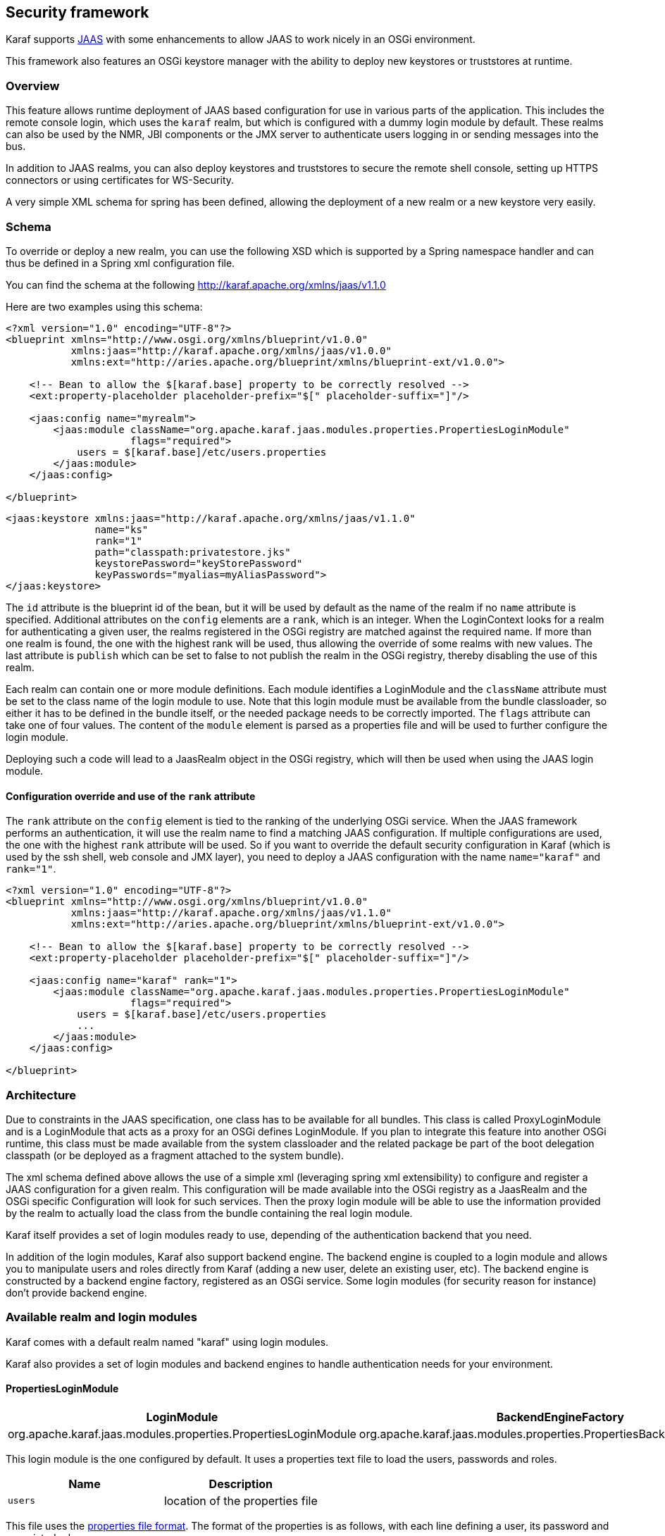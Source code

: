 //
// Licensed under the Apache License, Version 2.0 (the "License");
// you may not use this file except in compliance with the License.
// You may obtain a copy of the License at
//
//      http://www.apache.org/licenses/LICENSE-2.0
//
// Unless required by applicable law or agreed to in writing, software
// distributed under the License is distributed on an "AS IS" BASIS,
// WITHOUT WARRANTIES OR CONDITIONS OF ANY KIND, either express or implied.
// See the License for the specific language governing permissions and
// limitations under the License.
//

== Security framework

Karaf supports http://download.oracle.com/javase/6/docs/technotes/guides/security/jaas/JAASRefGuide.html[JAAS] with
some enhancements to allow JAAS to work nicely in an OSGi environment.

This framework also features an OSGi keystore manager with the ability to deploy new keystores or truststores at runtime.

=== Overview

This feature allows runtime deployment of JAAS based configuration for use in various parts of the application. This
includes the remote console login, which uses the `karaf` realm, but which is configured with a dummy login module
by default. These realms can also be used by the NMR, JBI components or the JMX server to authenticate users logging in
or sending messages into the bus.

In addition to JAAS realms, you can also deploy keystores and truststores to secure the remote shell console, setting
up HTTPS connectors or using certificates for WS-Security.

A very simple XML schema for spring has been defined, allowing the deployment of a new realm or a new keystore very easily.

=== Schema

To override or deploy a new realm, you can use the following XSD which is supported by a Spring namespace handler and
can thus be defined in a Spring xml configuration file.

You can find the schema at the following http://karaf.apache.org/xmlns/jaas/v1.1.0

Here are two examples using this schema:

----
<?xml version="1.0" encoding="UTF-8"?> 
<blueprint xmlns="http://www.osgi.org/xmlns/blueprint/v1.0.0"
           xmlns:jaas="http://karaf.apache.org/xmlns/jaas/v1.0.0"
           xmlns:ext="http://aries.apache.org/blueprint/xmlns/blueprint-ext/v1.0.0">

    <!-- Bean to allow the $[karaf.base] property to be correctly resolved -->
    <ext:property-placeholder placeholder-prefix="$[" placeholder-suffix="]"/>

    <jaas:config name="myrealm">
        <jaas:module className="org.apache.karaf.jaas.modules.properties.PropertiesLoginModule" 
                     flags="required">
            users = $[karaf.base]/etc/users.properties
        </jaas:module>
    </jaas:config>

</blueprint>
----

----
<jaas:keystore xmlns:jaas="http://karaf.apache.org/xmlns/jaas/v1.1.0"
               name="ks"
               rank="1"
               path="classpath:privatestore.jks"
               keystorePassword="keyStorePassword"
               keyPasswords="myalias=myAliasPassword">
</jaas:keystore>
----

The `id` attribute is the blueprint id of the bean, but it will be used by default as the name of the realm if no
`name` attribute is specified. Additional attributes on the `config` elements are a `rank`, which is an integer.
When the LoginContext looks for a realm for authenticating a given user, the realms registered in the OSGi registry are
matched against the required name. If more than one realm is found, the one with the highest rank will be used, thus
allowing the override of some realms with new values.  The last attribute is `publish` which can be set to false to
not publish the realm in the OSGi registry, thereby disabling the use of this realm.

Each realm can contain one or more module definitions. Each module identifies a LoginModule and the `className`
attribute must be set to the class name of the login module to use. Note that this login module must be available from
the bundle classloader, so either it has to be defined in the bundle itself, or the needed package needs to be correctly
imported. The `flags` attribute can take one of four values.
The content of the `module` element is parsed as a properties file and will be used to further configure the login module.

Deploying such a code will lead to a JaasRealm object in the OSGi registry, which will then be used when using the JAAS login module.

==== Configuration override and use of the `rank` attribute

The `rank` attribute on the `config` element is tied to the ranking of the underlying OSGi service.  When the JAAS
framework performs an authentication, it will use the realm name to find a matching JAAS configuration.  If multiple
configurations are used, the one with the highest `rank` attribute will be used.
So if you want to override the default security configuration in Karaf (which is used by the ssh shell, web console and
JMX layer), you need to deploy a JAAS configuration with the name `name="karaf"` and `rank="1"`.

----
<?xml version="1.0" encoding="UTF-8"?>
<blueprint xmlns="http://www.osgi.org/xmlns/blueprint/v1.0.0"
           xmlns:jaas="http://karaf.apache.org/xmlns/jaas/v1.1.0"
           xmlns:ext="http://aries.apache.org/blueprint/xmlns/blueprint-ext/v1.0.0">

    <!-- Bean to allow the $[karaf.base] property to be correctly resolved -->
    <ext:property-placeholder placeholder-prefix="$[" placeholder-suffix="]"/>

    <jaas:config name="karaf" rank="1">
        <jaas:module className="org.apache.karaf.jaas.modules.properties.PropertiesLoginModule"
                     flags="required">
            users = $[karaf.base]/etc/users.properties
            ...
        </jaas:module>
    </jaas:config>

</blueprint>
----

=== Architecture

Due to constraints in the JAAS specification, one class has to be available for all bundles.
This class is called ProxyLoginModule and is a LoginModule that acts as a proxy for an OSGi defines LoginModule.
If you plan to integrate this feature into another OSGi runtime, this class must be made available from the system
classloader and the related package be part of the boot delegation classpath (or be deployed as a fragment attached to
the system bundle).

The xml schema defined above allows the use of a simple xml (leveraging spring xml extensibility) to configure and
register a JAAS configuration for a given realm.  This configuration will be made available into the OSGi registry as a
JaasRealm and the OSGi specific Configuration will look for such services.
Then the proxy login module will be able to use the information provided by the realm to actually load the class from
the bundle containing the real login module.

Karaf itself provides a set of login modules ready to use, depending of the authentication backend that you need.

In addition of the login modules, Karaf also support backend engine. The backend engine is coupled to a login module and
allows you to manipulate users and roles directly from Karaf (adding a new user, delete an existing user, etc).
The backend engine is constructed by a backend engine factory, registered as an OSGi service.
Some login modules (for security reason for instance) don't provide backend engine.

=== Available realm and login modules

Karaf comes with a default realm named "karaf" using login modules.

Karaf also provides a set of login modules and backend engines to handle authentication needs for your environment.

==== PropertiesLoginModule

|===
|LoginModule |BackendEngineFactory

| org.apache.karaf.jaas.modules.properties.PropertiesLoginModule
| org.apache.karaf.jaas.modules.properties.PropertiesBackendEngineFactory
|===

This login module is the one configured by default. It uses a properties text file to load the users, passwords and roles.

|===
|Name |Description

|`users`
| location of the properties file
|===

This file uses the http://download.oracle.com/javase/6/docs/api/java/util/Properties.html#load(java.io.Reader)[properties file format].
The format of the properties is as follows, with each line defining a user, its password and associated roles:

----
user=password[,role][,role]...
----

----
<jaas:config name="karaf">
    <jaas:module className="org.apache.karaf.jaas.modules.properties.PropertiesLoginModule" 
                 flags="required">
        users = ${karaf.etc}/users.properties
    </jaas:module>
</jaas:config>
----

The PropertiesLoginModule provides a backend engine allowing:

* add a new user
* delete an existing user
* list the users, groups, and roles
* add a new role to an user
* delete a role from an user
* add an user into a group
* remove an user from a group
* add a role to a group
* delete a role from a group

To enable the backend engine, you have to register the corresponding OSGi service. For instance, the following blueprint
shows how to register the PropertiesLoginModule and the corresponding backend engine:

----
<?xml version="1.0" encoding="UTF-8"?>
<blueprint xmlns="http://www.osgi.org/xmlns/blueprint/v1.0.0"
           xmlns:jaas="http://karaf.apache.org/xmlns/jaas/v1.1.0"
           xmlns:ext="http://aries.apache.org/blueprint/xmlns/blueprint-ext/v1.0.0">

    <jaas:config name="karaf" rank="-1">
        <jaas:module className="org.apache.karaf.jaas.modules.properties.PropertiesLoginModule"
                     flags="required">
            users = ${karaf.etc}/users.properties
        </jaas:module>
    </jaas:config>

    <service interface="org.apache.karaf.jaas.modules.BackingEngineFactory">
        <bean class="org.apache.karaf.jaas.modules.properties.PropertiesBackingEngineFactory"/>
    </service>

</blueprint>
----

==== OsgiConfigLoginModule

|===
|LoginModule |BackendEngineFactory

|org.apache.karaf.jaas.modules.osgi.OsgiConfigLoginModule
|N/A
|===

The OsgiConfigLoginModule uses the OSGi ConfigurationAdmin service to provide the users, passwords and roles.

|===
|Name |Description

|`pid`
|the PID of the configuration containing user definitions
|===

The format of the configuration is the same than for the `PropertiesLoginModule` with properties prefixed with `user.`.

For instance, in the Karaf etc folder, we create a file `org.apache.karaf.authentication.cfg` containing:

----
user.karaf=karaf,admin
user.user=password,role
----

The following blueprint shows how to use this configuration:

----
<?xml version="1.0" encoding="UTF-8"?>
<blueprint xmlns="http://www.osgi.org/xmlns/blueprint/v1.0.0"
           xmlns:jaas="http://karaf.apache.org/xmlns/jaas/v1.1.0">

    <jaas:config name="karaf" rank="-1">
        <jaas:module className="org.apache.karaf.jaas.modules.osgi.OsgiConfigLoginModule"
                     flags="required">
            pid = org.apache.karaf.authentication
        </jaas:module>
    </jaas:config>

</blueprint>
----

[NOTE]
====
The OsgiConfigLoginModule doesn't provide a backend engine.
====

==== JDBCLoginModule

|===
|LoginModule |BackendEngineFactory

|org.apache.karaf.jaas.modules.jdbc.JDBCLoginModule
|org.apache.karaf.jaas.modules.jdbc.JDBCBackendEngineFactory
|===

The JDBCLoginModule uses a database to load the users, passwords and roles from a provided data source (normal or XA).
The data source and the queries for password and role retrieval are configurable using the following parameters.

|===
|Name |Description

|`datasource`
|The datasource as on OSGi ldap filter or as JDNI name

|`query.password`
|The SQL query that retries the password of the user

|`query.role`
|The SQL query that retries the roles of the user
|===

To use an OSGi ldap filter, the prefix osgi: needs to be provided, as shown below:

----
<jaas:config name="karaf">
    <jaas:module className="org.apache.karaf.jaas.modules.jdbc.JDBCLoginModule" 
                 flags="required">
        datasource = osgi:javax.sql.DataSource/(osgi.jndi.service.name=jdbc/karafdb)
        query.password = SELECT PASSWORD FROM USERS WHERE USERNAME=?
        query.role = SELECT ROLE FROM ROLES WHERE USERNAME=?
    </jaas:module>
</jaas:config>
----

To use an JNDI name, the prefix jndi: needs to be provided. The example below assumes the use of Aries jndi to expose
services via JNDI.

----
<jaas:config name="karaf">
    <jaas:module className="org.apache.karaf.jaas.modules.jdbc.JDBCLoginModule" 
                 flags="required">
        datasource = jndi:aries:services/javax.sql.DataSource/(osgi.jndi.service.name=jdbc/karafdb)
        query.password = SELECT PASSWORD FROM USERS WHERE USERNAME=?
        query.role = SELECT ROLE FROM ROLES WHERE USERNAME=?
    </jaas:module>
</jaas:config>
----

The JDBCLoginModule provides a backend engine allowing:

* add a new user
* delete an user
* list users, roles
* add a new role to an user
* remove a role from an user

[NOTE]
====
The groups are not fully supported by the JDBCBackingEngine.
====

The following blueprint shows how to define the JDBCLoginModule with the corresponding backend engine:

----
<?xml version="1.0" encoding="UTF-8"?>
<blueprint xmlns="http://www.osgi.org/xmlns/blueprint/v1.0.0"
           xmlns:jaas="http://karaf.apache.org/xmlns/jaas/v1.1.0">

    <jaas:config name="karaf">
        <jaas:module className="org.apache.karaf.jaas.modules.jdbc.JDBCLoginModule"
                 flags="required">
            datasource = jndi:aries:services/javax.sql.DataSource/(osgi.jndi.service.name=jdbc/karafdb)
            query.password = SELECT PASSWORD FROM USERS WHERE USERNAME=?
            query.role = SELECT ROLE FROM ROLES WHERE USERNAME=?
            insert.user = INSERT INTO USERS(USERNAME,PASSWORD) VALUES(?,?)
            insert.role = INSERT INTO ROLES(ROLE,USERNAME) VALUES(?,?)
            delete.user = DELETE FROM USERS WHERE USERNAME=?
        </jaas:module>
    </jaas:config>

    <service interface="org.apache.karaf.jaas.modules.BackingEngineFactory">
        <bean class="org.apache.karaf.jaas.modules.jdbc.JDBCBackingEngineFactory"/>
    </service>

</blueprint>
----

==== LDAPLoginModule

|===
|LoginModule |BackendEngineFactory

|org.apache.karaf.jaas.modules.ldap.LDAPLoginModule
|N/A
|===

The LDAPLoginModule uses LDAP to load the users and roles and bind the users on the LDAP to check passwords.

The LDAPLoginModule supports the following parameters:

|===
|Name |Description

|`connection.url`
|The LDAP connection URL, e.g. ldap://hostname

|`connection.username`
|Admin username to connect to the LDAP. This parameter is optional, if it's not provided, the LDAP connection will be anonymous.

|`connection.password`
|Admin password to connect to the LDAP. Only used if the `connection.username` is specified.

|`user.base.dn`
|The LDAP base DN used to looking for user, e.g. ou=user,dc=apache,dc=org

|`user.filter`
|The LDAP filter used to looking for user, e.g. (uid=%u) where %u will be replaced by the username.

|`user.search.subtree`
|If "true", the user lookup will be recursive (SUBTREE). If "false", the user lookup will be performed only at the first level (ONELEVEL).

|`role.base.dn`
|The LDAP base DN used to looking for roles, e.g. ou=role,dc=apache,dc=org

|`role.filter`
|The LDAP filter used to looking for user's role, e.g. (member:=uid=%u)

|`role.name.attribute`
|The LDAP role attribute containing the role string used by Karaf, e.g. cn

|`role.search.subtree`
|If "true", the role lookup will be recursive (SUBTREE). If "false", the role lookup will be performed only at the first level (ONELEVEL).

|`role.mapping`
|Define a mapping between roles defined in the LDAP directory for the user, and corresponding roles in Karaf. The format is ldapRole1=karafRole1,karafRole2;ldapRole2=karafRole3,karafRole4.

|`authentication`
|Define the authentication backend used on the LDAP server. The default is simple.

|`initial.context.factory`
|Define the initial context factory used to connect to the LDAP server. The default is com.sun.jndi.ldap.LdapCtxFactory

|`ssl`
|If "true" or if the protocol on the `connection.url` is `ldaps`, an SSL connection will be used

|`ssl.provider`
|The provider name to use for SSL

|`ssl.protocol`
|The protocol name to use for SSL (SSL for example)

|`ssl.algorithm`
|The algorithm to use for the KeyManagerFactory and TrustManagerFactory (PKIX for example)

|`ssl.keystore`
|The key store name to use for SSL. The key store must be deployed using a `jaas:keystore` configuration.

|`ssl.keyalias`
|The key alias to use for SSL

|`ssl.truststore`
|The trust store name to use for SSL. The trust store must be deployed using a `jaas:keystore` configuration.
|===

A example of LDAPLoginModule usage follows:

----
<jaas:config name="karaf">
  <jaas:module className="org.apache.karaf.jaas.modules.ldap.LDAPLoginModule" flags="required">
        connection.url = ldap://localhost:389
        user.base.dn = ou=user,dc=apache,dc=org
        user.filter = (cn=%u)
        user.search.subtree = true
        role.base.dn = ou=group,dc=apache,dc=org
        role.filter = (member:=uid=%u)
        role.name.attribute = cn
        role.search.subtree = true
        authentication = simple
  </jaas:module>
</jaas:config>
----

If you wish to use an SSL connection, the following configuration can be used as an example:

----
<ext:property-placeholder />

<jaas:config name="karaf" rank="1">
    <jaas:module className="org.apache.karaf.jaas.modules.ldap.LDAPLoginModule" flags="required">
        connection.url = ldaps://localhost:10636
        user.base.dn = ou=users,ou=system
        user.filter = (uid=%u)
        user.search.subtree = true
        role.base.dn = ou=groups,ou=system
        role.filter = (uniqueMember=uid=%u)
        role.name.attribute = cn
        role.search.subtree = true
        authentication = simple
        ssl.protocol=SSL
        ssl.truststore=ks
        ssl.algorithm=PKIX
    </jaas:module>
</jaas:config>

<jaas:keystore name="ks"
               path="file:///${karaf.home}/etc/trusted.ks"
               keystorePassword="secret" />
----

The LDAPLoginModule supports the following patterns that you can use in the filter (user and role filters):

* `%u` is replaced by the user
* `%dn` is replaced by the user DN
* `%fqdn` is replaced by the user full qualified DN (`userDNNamespace`).

For instance, the following configuration will work properly with ActiveDirectory (adding the ActiveDirectory to the
default `karaf` realm):

----
<jaas:config name="karaf" rank="2">
  <jaas:module className="org.apache.karaf.jaas.modules.ldap.LDAPLoginModule" flags="required">
    initialContextFactory=com.sun.jndi.ldap.LdapCtxFactory
    connection.username=admin
    connection.password=xxxxxxx
    connection.protocol=
    connection.url=ldap://activedirectory_host:389
    user.base.dn=ou=Users,ou=there,DC=local
    user.filter=(sAMAccountName=%u)
    user.search.subtree=true
    role.base.dn=ou=Groups,ou=there,DC=local
    role.name.attribute=cn
    role.filter=(member=%fqdn)
    role.search.subtree=true
    authentication=simple
  </jaas:module>
</jaas:config>
----

[NOTE]
====
The LDAPLoginModule doesn't provide backend engine. It means that the administration of the users and roles should be
performed directly on the LDAP backend.
====

==== SyncopeLoginModule

|===
|LoginModule |BackendEngineFactory

|org.apache.karaf.jaas.modules.syncope.SyncopeLoginModule
|org.apache.karaf.jaas.modules.syncope.SyncopeBackendEngineFactory
|===

The Syncope login module uses the Syncope REST API to authenticate users and retrieve the roles.

The Syncope login module just requires one parameter:

|===
|Name |Description

|`address`
|Location of the Syncope REST API

|`admin.user`
|Admin username to administrate Syncope (only required by the backend engine)

|`admin.password`
|Admin password to administrate Syncope (only required by the backend engine)
|===

The following snippet shows how to use Syncope with the karaf realm:

----
<jaas:config name="karaf" rank="2">
  <jaas:module className="org.apache.karaf.jaas.modules.syncope.SyncopeLoginModule" flags="required">
    address=http://localhost:9080/syncope/cxf
    admin.user=admin
    admin.password=password
  </jaas:module>
</jaas:config>
----

SyncopeLoginModule comes with a backend engine allowing to manipulate users and roles. You have to register the
SyncopeBackendEngineFactory service.

For security reason, the SyncopeLoginModule backend engine allows only to list users and roles. You can't create or delete
users and roles directly from Karaf. To do it, you have to use the Syncope web console.

For instance, the following blueprint descriptor enables the SyncopeLoginModule and the backend engine factory:

----
<?xml version="1.0" encoding="UTF-8"?>
<blueprint xmlns="http://www.osgi.org/xmlns/blueprint/v1.0.0"
           xmlns:jaas="http://karaf.apache.org/xmlns/jaas/v1.1.0"
           xmlns:ext="http://aries.apache.org/blueprint/xmlns/blueprint-ext/v1.0.0">

    <jaas:config name="karaf" rank="2">
        <jaas:module className="org.apache.karaf.jaas.modules.syncope.SyncopeLoginModule"
                     flags="required">
           address=http://localhost:9080/syncope/cxf
           admin.user=admin
           admin.password=password
        </jaas:module>
    </jaas:config>

    <service interface="org.apache.karaf.jaas.modules.BackingEngineFactory">
        <bean class="org.apache.karaf.jaas.modules.syncope.SyncopeBackingEngineFactory"/>
    </service>

</blueprint>
----

=== Encryption service

The EncryptionService is a service registered in the OSGi registry providing means to encrypt and check encrypted passwords.
This service acts as a factory for Encryption objects actually performing the encryption.

This service is used in all Karaf login modules to support encrypted passwords.

==== Configuring properties

Each login module supports the following additional set of properties:

|===
|Name |Description

|`encryption.name`
|Name of the encryption service registered in OSGi (cf. Jasypt section)

|`encryption.enabled`
|Boolean used to turn on encryption

|`encryption.prefix`
|Prefix for encrypted passwords

|`encryption.suffix`
|Suffix for encrypted passwords

|`encryption.algorithm`
|Name of an algorithm to be used for hashing, like "MD5" or "SHA-1"

|`encryption.encoding`
|Encrypted passwords encoding (can be `hexadecimal` or `base64`)

|`role.policy`
|A policy for identifying roles (can be `prefix` or `group`) (see Role discovery policies section)

|`role.discriminator`
|A discriminator value to be used by the role policy
|===

A simple example follows:

----
<jaas:config name="karaf">
    <jaas:module className="org.apache.karaf.jaas.modules.properties.PropertiesLoginModule" 
                 flags="required">
        users = $[karaf.base]/etc/users.properties
        encryption.enabled = true
        encryption.algorithm = MD5
        encryption.encoding = hexadecimal
    </jaas:module>
</jaas:config>
----

==== Prefix and suffix

The login modules have the ability to support both encrypted and plain passwords at the same time.
In some cases, some login modules may be able to encrypt the passwords on the fly and save them back in an encrypted form.

==== Jasypt

Karaf default installation comes with a simple encryption service which usually fullfill simple needs. However, in some
cases, you may want to install the Jasypt (http://www.jasypt.org/) library which provides stronger encryption algorithms
and more control over them.

To install the Jasypt library, the easiest way is to install the available feature:

----
karaf@root> features:install jasypt-encryption
----

It will download and install the required bundles and also register an `EncryptionService` for Jasypt in the OSGi registry.

When configuring a login module to use Jasypt, you need to specify the `encryption.name` property and set it to a value of `jasypt` to make sure the Jasypt encryption service will be used. 

In addition to the standard properties above, the Jasypt service provides the following parameters:

|===
|Name |Description

|`providerName`
|Name of the `java.security.Provider` name to use for obtaining the digest algorithm

|`providerClassName`
|Class name for the security provider to be used for obtaining the digest algorithm

|`iterations`
|Number of times the hash function will be applied recursively

|`saltSizeBytes`
|Size of the salt to be used to compute the digest

|`saltGeneratorClassName`
|Class name of the salt generator
|===

A typical realm definition using Jasypt encryption service would look like:

----
<jaas:config name="karaf">
    <jaas:module className="org.apache.karaf.jaas.modules.properties.PropertiesLoginModule" 
                 flags="required">
        users = $[karaf.base]/etc/users.properties
        encryption.enabled = true
        encryption.name = jasypt
        encryption.algorithm = SHA-256
        encryption.encoding = base64
        encryption.iterations = 100000
        encryption.saltSizeBytes = 16
    </jaas:module>
</jaas:config>
----

==== Using encrypted property placeholders

When using blueprint framework for OSGi for configuring devices that requires passwords like JDBC datasources,
it is undesirable to use plain text passwords in configuration files. To avoid this problem it is good to store database
passwords in encrypted format and use encrypted property placeholders when ever possible.

Encrypted properties can be stored in plain properties files. The encrypted content is wrapped by an ENC() function.

----
#db.cfg / db.properties
db.url=localhost:9999
db.username=admin
db.password=ENC(zRM7Pb/NiKyCalroBz8CKw==)
----

The encrypted property placeholders can be used either by defining Apache Aries ConfigAdmin `property-placeholder`
or by directly using the Apache Karaf `property-placeholder`. It has one child element `encryptor` that contains
the actual Jasypt configuration. For detailed information on how to configure the different Jasypt encryptors, see the
Jasypt documentation (http://www.jasypt.org/general-usage.html).

A typical definition using Jasypt encryption would look like:

----
<blueprint xmlns="http://www.osgi.org/xmlns/blueprint/v1.0.0"
           xmlns:cm="http://aries.apache.org/blueprint/xmlns/blueprint-cm/v1.1.0"
           xmlns:ext="http://aries.apache.org/blueprint/xmlns/blueprint-ext/v1.0.0"
           xmlns:enc="http://karaf.apache.org/xmlns/jasypt/v1.0.0">

  <!-- Configuration via ConfigAdmin property-placeholder -->
  <!-- the etc/*.cfg can contain encrypted values with ENC() function -->
  <cm:property-placeholder persistent-id="db" update-strategy="reload">
    <cm:default-properties>
      <cm:property name="encoded" value="ENC(${foo})"/>
    </cm:default-properties>
  </cm:property-placeholder>

  <!-- Configuration via properties file -->
  <!-- Instead of ConfigAdmin, we can load "regular" properties file from a location -->
  <!-- Again, the db.properties file can contain encrypted values with ENC() function -->
  <ext:property-placeholder>
    <ext:location>file:etc/db.properties</ext:location>
  </ext:property-placeholder>

  <enc:property-placeholder>
    <enc:encryptor class="org.jasypt.encryption.pbe.StandardPBEStringEncryptor">
      <property name="config">
        <bean class="org.jasypt.encryption.pbe.config.EnvironmentStringPBEConfig">
          <property name="algorithm" value="PBEWithMD5AndDES"/>
          <property name="passwordEnvName" value="ENCRYPTION_PASSWORD"/>
        </bean>
      </property>
    </enc:encryptor>
  </enc:property-placeholder>

  <!-- ... -->

</blueprint>
----

Don't forget to install the jasypt feature to add the support of the enc namespace:

----
karaf@root()> feature:install jasypt-encryption
----

=== Role discovery policies

The JAAS specification does not provide means to distinguish between User and Role Principals without referring to the
specification classes. In order to provide means to the application developer to decouple the application from Karaf
JAAS implementation role policies have been created.

A role policy is a convention that can be adopted by the application in order to identify Roles, without depending from the implementation.
Each role policy can be cofigured by setting a "role.policy" and "role.discriminator" property to the login module configuration.
Currently, Karaf provides two policies that can be applied to all Karaf Login Modules.

. Prefixed Roles
. Grouped Roles

When the prefixed role policy is used the login module applies a configurable prefix _(property role.discriminator)_ to
the role, so that the application can identify the role's principals by its prefix. Example:

----
<jaas:config name="karaf">
    <jaas:module className="org.apache.karaf.jaas.modules.properties.PropertiesLoginModule" 
                 flags="required">
        users = $[karaf.base]/etc/users.properties
        role.policy = prefix
        role.discriminator = ROLE_
    </jaas:module>
</jaas:config>
----

The application can identify the role principals using a snippet like this:

----
LoginContext ctx = new LoginContext("karaf", handler);
ctx.login();
authenticated = true;
subject = ctx.getSubject();
for (Principal p : subject.getPrincipals()) {
   	if (p.getName().startsWith("ROLE_")) {
   	   	roles.add((p.getName().substring("ROLE_".length())));
   	}
}
----

When the group role policy is used the login module provides all roles as members of a group with a configurable name _(property role.discriminator)_. Example:

----
<jaas:config name="karaf">
    <jaas:module className="org.apache.karaf.jaas.modules.properties.PropertiesLoginModule" 
                 flags="required">
        users = $[karaf.base]/etc/users.properties
        role.policy = group
        role.discriminator = ROLES
    </jaas:module>
</jaas:config>
----

----
LoginContext ctx = new LoginContext("karaf", handler);
ctx.login();
authenticated = true;
subject = ctx.getSubject();
for (Principal p : subject.getPrincipals()) {
    if ((p instanceof Group) && ("ROLES".equalsIgnoreCase(p.getName()))) {
        Group g = (Group) p;
        Enumeration<? extends Principal> members = g.members();
        while (members.hasMoreElements()) {
            Principal member = members.nextElement();
            roles.add(member.getName());
        }
    }
}
----

=== Default role policies

The previous section describes how to leverage role policies. However, Karaf provides a default role policy, based on the following class names:

* org.apache.karaf.jaas.modules.UserPrincipal
* org.apache.karaf.jaas.modules.RolePrincipal
* org.apache.karaf.jaas.modules.GroupPrincipal

It allows you to directly handling the role class:

----
String rolePrincipalClass = "org.apache.karaf.jaas.modules.RolePrincipal";

for (Principal p : subject.getPrincipals()) {
	if (p.getClass().getName().equals(rolePrincipalClass)) {
		roles.add(p.getName());
	}
}
----
